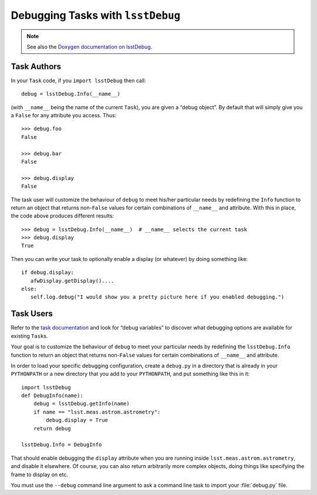 ##################################
Debugging Tasks with ``lsstDebug``
##################################

.. note::

   See also the `Doxygen documentation on lsstDebug <http://doxygen.lsst.codes/stack/doxygen/x_masterDoxyDoc/base_debug.html>`_.

Task Authors
============

In your ``Task`` code, if you ``import lsstDebug`` then call::

   debug = lsstDebug.Info(__name__)

(with ``__name__`` being the name of the current ``Task``), you are given a “debug object”.
By default that will simply give you a ``False`` for any attribute you access.
Thus::

   >>> debug.foo
   False

   >>> debug.bar
   False

   >>> debug.display
   False

The task user will customize the behaviour of ``debug`` to meet his/her particular needs by redefining the ``Info`` function to return an object that returns non-``False`` values for certain combinations of ``__name__`` and attribute.
With this in place, the code above produces different results::

   >>> debug = lsstDebug.Info(__name__)  # __name__ selects the current task
   >>> debug.display
   True

Then you can write your task to optionally enable a display (or whatever) by doing something like::

   if debug.display:
      afwDisplay.getDisplay()....
   else:
      self.log.debug("I would show you a pretty picture here if you enabled debugging.")

Task Users
==========

Refer to the `task documentation <http://doxygen.lsst.codes/stack/doxygen/x_masterDoxyDoc/group___l_s_s_t__task__documentation.html>`_ and look for “debug variables” to discover what debugging options are available for existing ``Task``\s.

Your goal is to customize the behaviour of ``debug`` to meet your particular needs by redefining the ``lsstDebug.Info`` function to return an object that returns non-``False`` values for certain combinations of ``__name__`` and attribute.

In order to load your specific debugging configuration, create a ``debug.py`` in a directory that is already in your ``PYTHONPATH`` or a new directory that you add to your ``PYTHONPATH``, and put something like this in it::

   import lsstDebug
   def DebugInfo(name):
       debug = lsstDebug.getInfo(name)
       if name == "lsst.meas.astrom.astrometry":
           debug.display = True
       return debug

   lsstDebug.Info = DebugInfo

That should enable debugging the ``display`` attribute when you are running inside ``lsst.meas.astrom.astrometry``, and disable it elsewhere.
Of course, you can also return arbitrarily more complex objects, doing things like specifying the frame to display on etc.

You must use the ``--debug`` command line argument to ask a command line task to import your :file:`debug.py` file.
